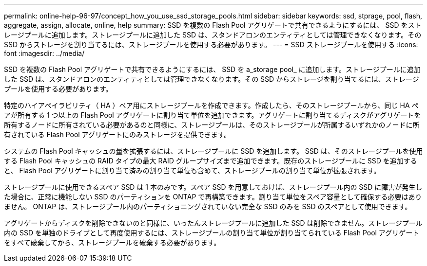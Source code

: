 ---
permalink: online-help-96-97/concept_how_you_use_ssd_storage_pools.html 
sidebar: sidebar 
keywords: ssd, stprage, pool, flash, aggregate, assign, allocate, online, help 
summary: SSD を複数の Flash Pool アグリゲートで共有できるようにするには、 SSD をストレージプールに追加します。ストレージプールに追加した SSD は、スタンドアロンのエンティティとしては管理できなくなります。その SSD からストレージを割り当てるには、ストレージプールを使用する必要があります。 
---
= SSD ストレージプールを使用する
:icons: font
:imagesdir: ../media/


[role="lead"]
SSD を複数の Flash Pool アグリゲートで共有できるようにするには、 SSD を a_storage pool_ に追加します。ストレージプールに追加した SSD は、スタンドアロンのエンティティとしては管理できなくなります。その SSD からストレージを割り当てるには、ストレージプールを使用する必要があります。

特定のハイアベイラビリティ（ HA ）ペア用にストレージプールを作成できます。作成したら、そのストレージプールから、同じ HA ペアが所有する 1 つ以上の Flash Pool アグリゲートに割り当て単位を追加できます。アグリゲートに割り当てるディスクがアグリゲートを所有するノードに所有されている必要があるのと同様に、ストレージプールは、そのストレージプールが所属するいずれかのノードに所有されている Flash Pool アグリゲートにのみストレージを提供できます。

システムの Flash Pool キャッシュの量を拡張するには、ストレージプールに SSD を追加します。 SSD は、そのストレージプールを使用する Flash Pool キャッシュの RAID タイプの最大 RAID グループサイズまで追加できます。既存のストレージプールに SSD を追加すると、 Flash Pool アグリゲートに割り当て済みの割り当て単位も含めて、ストレージプールの割り当て単位が拡張されます。

ストレージプールに使用できるスペア SSD は 1 本のみです。スペア SSD を用意しておけば、ストレージプール内の SSD に障害が発生した場合に、正常に機能しない SSD のパーティションを ONTAP で再構築できます。割り当て単位をスペア容量として確保する必要はありません。 ONTAP は、ストレージプール内のパーティショニングされていない完全な SSD のみを SSD のスペアとして使用できます。

アグリゲートからディスクを削除できないのと同様に、いったんストレージプールに追加した SSD は削除できません。ストレージプール内の SSD を単独のドライブとして再度使用するには、ストレージプールの割り当て単位が割り当てられている Flash Pool アグリゲートをすべて破棄してから、ストレージプールを破棄する必要があります。
